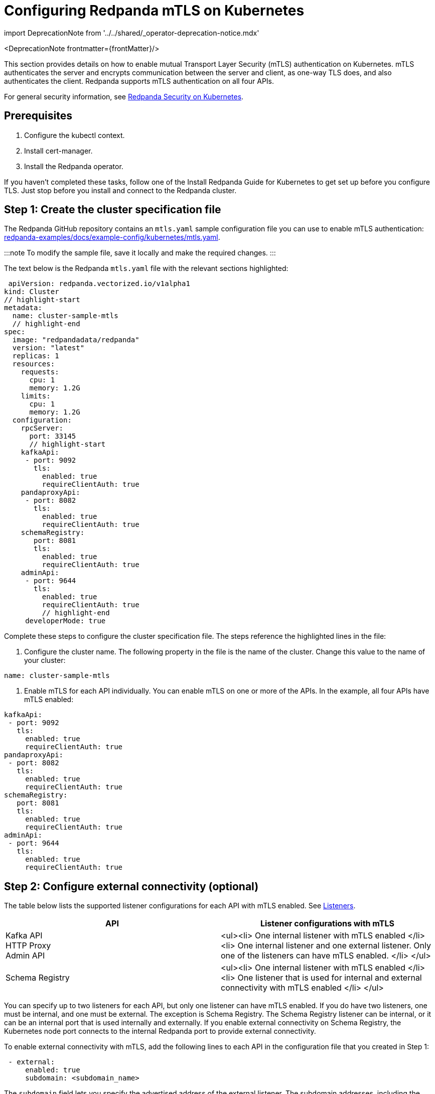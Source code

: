 = Configuring Redpanda mTLS on Kubernetes
:description: Configuring Redpanda mTLS on Kubernetes.
:linkRoot: ../../../

import DeprecationNote from '../../shared/_operator-deprecation-notice.mdx'

<DeprecationNote frontmatter=\{frontMatter}/>

This section provides details on how to enable mutual Transport Layer Security (mTLS) authentication on Kubernetes. mTLS authenticates the server and encrypts communication between the server and client, as one-way TLS does, and also authenticates the client. Redpanda supports mTLS authentication on all four APIs.

For general security information, see xref::security-kubernetes.adoc[Redpanda Security on Kubernetes].

== Prerequisites

. Configure the kubectl context.
. Install cert-manager.
. Install the Redpanda operator.

If you haven't completed these tasks, follow one of the Install Redpanda Guide for Kubernetes to get set up before you configure TLS. Just stop before you install and connect to the Redpanda cluster.

== Step 1: Create the cluster specification file

The Redpanda GitHub repository contains an `mtls.yaml` sample configuration file you can use to enable mTLS authentication: https://github.com/redpanda-data/redpanda-examples/blob/main/docs/example-config/kubernetes/mtls.yaml[redpanda-examples/docs/example-config/kubernetes/mtls.yaml].

:::note
To modify the sample file, save it locally and make the required changes.
:::

The text below is the Redpanda `mtls.yaml` file with the relevant sections highlighted:

[,yaml]
----
 apiVersion: redpanda.vectorized.io/v1alpha1
kind: Cluster
// highlight-start
metadata:
  name: cluster-sample-mtls
  // highlight-end
spec:
  image: "redpandadata/redpanda"
  version: "latest"
  replicas: 1
  resources:
    requests:
      cpu: 1
      memory: 1.2G
    limits:
      cpu: 1
      memory: 1.2G
  configuration:
    rpcServer:
      port: 33145
      // highlight-start
    kafkaApi:
     - port: 9092
       tls:
         enabled: true
         requireClientAuth: true
    pandaproxyApi:
     - port: 8082
       tls:
         enabled: true
         requireClientAuth: true
    schemaRegistry:
       port: 8081
       tls:
         enabled: true
         requireClientAuth: true
    adminApi:
     - port: 9644
       tls:
         enabled: true
         requireClientAuth: true
         // highlight-end
     developerMode: true
----

Complete these steps to configure the cluster specification file. The steps reference the highlighted lines in the file:

. Configure the cluster name. The following property in the file is the name of the cluster. Change this value to the name of your cluster:

[,yaml]
----
name: cluster-sample-mtls
----

. Enable mTLS for each API individually. You can enable mTLS on one or more of the APIs. In the example, all four APIs have mTLS enabled:

[,yaml]
----
kafkaApi:
 - port: 9092
   tls:
     enabled: true
     requireClientAuth: true
pandaproxyApi:
 - port: 8082
   tls:
     enabled: true
     requireClientAuth: true
schemaRegistry:
   port: 8081
   tls:
     enabled: true
     requireClientAuth: true
adminApi:
 - port: 9644
   tls:
     enabled: true
     requireClientAuth: true
----

== Step 2: Configure external connectivity (optional)

The table below lists the supported listener configurations for each API with mTLS enabled. See xref::security-kubernetes.adoc#listeners[Listeners].

|===
| API | Listener configurations with mTLS

| Kafka API +
HTTP Proxy +
Admin API
| <ul><li> One internal listener with mTLS enabled </li><li> One internal listener and one external listener. Only one of the listeners can have mTLS enabled. </li> </ul>

| Schema Registry
| <ul><li> One internal listener with mTLS enabled </li><li> One listener that is used for internal and external connectivity with mTLS enabled </li> </ul>
|===

You can specify up to two listeners for each API, but only one listener can have mTLS enabled. If you do have two listeners, one must be internal, and one must be external. The exception is Schema Registry. The Schema Registry listener can be internal, or it can be an internal port that is used internally and externally. If you enable external connectivity on Schema Registry, the Kubernetes node port connects to the internal Redpanda port to provide external connectivity.

To enable external connectivity with mTLS, add the following lines to each API in the configuration file that you created in Step 1:

[,yaml]
----
 - external:
     enabled: true
     subdomain: <subdomain_name>
----

The `subdomain` field lets you specify the advertised address of the external listener. The subdomain addresses, including the brokers, must be registered with a DNS provider, such as https://aws.amazon.com/route53/[Amazon Route 53]. You only need to include the subdomain name in this field, not the brokers. Each API in the configuration file must have the same `subdomain` specified.

The external port is generated automatically, and you do not need to specify it. In the following example, mTLS is enabled on the external listener for the Kafka API. Enable external connectivity the same way for Admin API and HTTP Proxy.

[,yaml]
----
kafkaApi:
 - port: 9092
 - external:
     enabled: true
     subdomain: <subdomain_name>
   tls:
     enabled: true
     requireClientAuth: true
----

The Schema Registry syntax is slightly different, in that the ports are not a list. You can specify one internal port and one external port. Schema Registry always uses an internal port and with external connectivity configured, the Kubernetes node port connects to the internal Redpanda port. Configure mTLS with external connectivity for Schema Registry like this:

[,yaml]
----
schemaRegistry:
  port: 8081
  external:
    enabled: true
    subdomain: <subdomain_name>
  tls:
    enabled: true
    requireClientAuth: true
----

For information about external connectivity, including subdomains, see xref::security-kubernetes.adoc#external-connectivity[External connectivity].

== Step 3: Provide an issuer or certificate (optional)

Kafka API and Schema Registry let you provide a certificate issuer or certificate for the node certificate.

When you enable mTLS, the Redpanda operator generates a root certificate for each API. The root certificate is local to the cluster and the operator uses the root certificate to generate leaf certificates for the nodes and the client. However, for Kafka API and Schema registry you can instead specify a certificate issuer or a certificate.

For information about how certificates are created and used in Redpanda, see xref::security-kubernetes.adoc#certificates[Certificates].

=== Provide an issuer

To provide a certificate issuer, add the `issuerRef` property to the cluster specification file that you created in the previous step. For information about issuers, see the cert-manager https://cert-manager.io/docs/concepts/issuer/[Issuer] documentation.

You can provide an issuer for `kafkaAPI` or `schemaRegistry` in the same way. The example here is the `kafkaAPI` configuration configuration with the `issuerRef` property highlighted:

[,yaml]
----
kafkaApi:
 - port: 9092
   tls:
     enabled: true
          // highlight-start
     issuerRef:
       name: <issuer_name>
       kind: <issuer>
            // highlight-end
     requireClientAuth: true
----

The `issuerRef` property contains the following variables:

|===
| Variable | Description

| `issuer_name`
| The name of the issuer or cluster issuer.

| `issuer`
| A Kubernetes resource that represents a certificate authority. The value of this property can be `Issuer` or `ClusterIssuer`. If the `kind` property is not set, or if it is set to `Issuer`, an issuer with the name specified in the `name` property that exists in the same namespace as the certificate is used.
|===

=== Provide a certificate

You can provide a certificate as a secret by adding the `nodeSecretRef` property to the cluster specification file that you created. For information about Secrets, see the Kubernetes https://kubernetes.io/docs/concepts/configuration/secret/[Secrets] documentation. The cert-manager https://cert-manager.io/docs/concepts/certificate/[Certificate] documentation contains detailed information about certificates, including a diagram of the certificate lifecycle.

You can provide a certificate for `kafkaAPI` or `schemaRegistry` in the same way. The following example is the `kafkaAPI` configuration with the `nodeSecretRef` property highlighted:

[,yaml]
----
kafkaApi:
 - port: 9092
   tls:
     enabled: true
          // highlight-start
     nodeSecretRef:
       name: <secret_name>
       namespace: <secret_namespace>
            // highlight-end
     requireClientAuth: true
----

The `nodeSecretRef` property contains the following variables:

|===
| Variable | Description

| `secret_name`
| Name of the certificate secret.

| `secret_namespace`
| Kubernetes namespace where the certificate secret is. If the secret is in a different namespace than the Redpanda cluster, the operator copies it to the namespace of the Redpanda cluster.
|===

:::tip
To include a `ca.crt` file in the Secret, you must create an Opaque Secret instead of a TLS Secret.
See https://kubernetes.io/docs/concepts/configuration/secret/#opaque-secrets[Opaque Secrets] in the Kubernetes documentation.
:::

== Step 4: Create the Redpanda cluster

After you configure the cluster specification file, you must run the `kubectl apply` command to create the cluster. You can run the command using a path to the cluster specification file on your local machine, or you can use the URL to the `mtls.yaml` file.

If you modified the file in the previous step, you have the file saved locally. To create the Redpanda cluster, run:

[,bash]
----
kubectl apply -f <cluster_specification.yaml>
----

If you did not modify the example file, you can use the URL to the example file in GitHub to create the cluster:

[,bash]
----
kubectl apply -f https://raw.githubusercontent.com/redpanda-data/redpanda-examples/main/docs/example-config/kubernetes/mtls.yaml
----

== Step 5: Create the ConfigMap

Create a YAML file to hold the configuration for mTLS, including the location of the public certificate. In the next step, you create the Pod, which consumes this ConfigMap. This lets you run `rpk` commands with mTLS authentication.

For detailed information, see the Kubernetes https://kubernetes.io/docs/concepts/configuration/configmap/[ConfigMaps] documentation.

. Copy the text below and save it locally as a YAML file, such as `mtls_config_map.yaml`.

[,yaml]
----
apiVersion: v1
kind: ConfigMap
metadata:
  name: <ConfigMap_name>
data:
  redpanda.yaml: |
    redpanda:
    rpk:
      kafka_api:
        brokers:
          - <cluster_name>-0.<cluster_name>.default.svc.cluster.local:9092
        tls:
          key_file: <key_file_path>/tls.key
          cert_file: <cert_file_path>/tls.crt
          truststore_file: <truststore_file_path>/ca.crt
----

. In the file you just saved, configure these variables:
+
|===
| Variable | Description

| `ConfigMap_name`
| Name of the ConfigMap. This can be any string. This is what you use to reference the ConfigMap in the next step when you configure the Pod.

| `cluster_name`
| Name of the Redpanda cluster you defined in the cluster specification file.

| `key_file_path`
| Directory where you want to mount the `tls.key` private client key. Generally this is `/etc/tls/certs`.

| `cert_file_path`
| Filename and directory where you want to mount the `tls.crt` private key. Generally this is `/etc/tls/certs`.

| `truststore_file_path`
| Directory where you want to mount the `ca.crt` file. Generally this is `/etc/tls/certs/ca`.
|===

. Save the file.

=== External connectivity

If you're configuring mTLS with external connectivity, you must configure the brokers accordingly. Replace the `brokers` property in the example file with this:

[,yaml]
----
brokers:
 - 0.<subdomain_name>.:<node_port>
----

Configure the following variables in the `brokers` property:

|===
| Variable | Description

| `subdomain_name`
| Name of the subdomain that you include in the cluster specification file in *Step 1*.

| `node_port`
| Kafka API external port. Unless you include this in the cluster specification file, this port is autogenerated by Kubernetes.
|===

== Step 6: Configure the Pod

The Pod is the process that consumes the ConfigMap you created. This Pod runs the Redpanda image for running `rpk`, which is part of the Redpanda image.

For detailed information about Pods, see the Kubernetes https://kubernetes.io/docs/concepts/workloads/pods/[Pods] documentation.

. Copy the text below and save it locally as a YAML file, such as `mtls_pod.yaml`.

[,yaml]
----
apiVersion: v1
kind: Pod
metadata:
  name: <pod_name>
spec:
  containers:
    - name: rpk
      image: 'redpandadata/redpanda:<redpanda-version>'
      command:
        - /bin/bash
        - '-c'
      args:
        - sleep infinity
      volumeMounts:
        - mountPath: <key_file_path>
          name: <tls_volume_name>
        - mountPath: <truststore_file_path>
          name: <ca_volume_name>
        - mountPath: /etc/redpanda
          name: <rpk_volume_name>
  restartPolicy: Never
  volumes:
    - name: <tls_volume_name>
      secret:
        secretName: <cluster_name>-user-client
    - name: <ca_volume_name>
      secret:
        secretName: <cluster_name>-redpanda
    - name: <rpk_volume_name>
      configMap:
        name: <configMap_name>
----

. In the file you just saved, configure these variables:

| Variable | Description |
  | -- | -- |
  | `pod_name` | Name of the Pod. This is the Pod that runs `rpk`. This can be any string. |
  | `args` | Specifies what you want the Pod to do. You can run `rpk` commands here. This example uses the `sleep infinity` argument, which tells the Pod to keep running so that you can run as many `rpk` commands as you want from the command line. |

. Configure the `volumeMounts` properties. There are three: one for `tls`, one for `ca`, and one for `rpk`.
 ** `tls` - The path and the name of the `tls.crt` and `tls.key` volume mount.
+
|===
| Variable | Description

| `key_file_path`
| The same path that you specified in the `key_file_path` and `cert_file_path` properties in the ConfigMap. Generally this is `/etc/tls/certs`.

| `tls_volume_name`
| Must match the `tls_volume_name` in the `volumeMounts` property.
|===

 ** `ca` - The path and the name of the `ca.crt` volume mount.
+
|===
| Variable | Description

| `truststore_file_path`
| The same path that you specified in the `truststore_file_path` property in the ConfigMap. Generally this is `/etc/tls/certs/ca`.

| `ca_volume_name`
| This can be any string, but it must match the `ca_volume_name` in the `volumes` property of this file.
|===

 ** `rpk` - The path and the name of the `rpk` volume mount.
+
|===
| Variable | Description

| `name`
| This can be any string, but it must match the `rpk_volume_name` in the `volumes` property of this file.
|===
. Configure the `volumes` properties. There are three: one for `tls`, one for `ca`, and one for `rpk`.
 ** `tls` -  The name and secret of the `tls.crt` and `tls.key` volume mount.
+
|===
| Variable | Description

| `tls_volume_name`
| This must be the same as the `tls_volume_name` in the `volumeMounts` property of this file.

| `cluster_name`
| Cluster name that you defined in the cluster specification file in *Step 1*. The `secretName` property specifies the name of the client secret. For the Kafka API, this is `<cluster_name>-user-client`.
|===

 ** `ca` - The name and secret of the `ca.crt` volume mount.
+
|===
| Variable | Description

| `name`
| This must be the same as the `ca_volume_name` in the `volumeMounts` property.

| `cluster_name`
| Cluster name that you defined in the cluster specification file in *Step 1*. The `secretName` property specifies the name of the node secret. For the Kafka API, this is `<cluster_name>-redpanda`.
|===

 ** `rpk` - The volume name and ConfigMap name of the `rpk` volume mount.
+
|===
| Variable | Description

| `rpk_volume_name`
| This must match the `<rpk_volume_name>` in the `volumeMounts` property of this file.

| `configMap_name`
| ConfigMap name you specified in the `name` property of the ConfigMap in the previous step.
|===
. Configure the `<redpanda-version>` variable. Add a Redpanda version, such as `v21.11.11`. You can find all Redpanda version tags in the https://hub.docker.com/r/redpandadata/redpanda/tags?page=1&ordering=last_updated[Redpanda Docker Hub repository].
. Save the file.

== Step 7: Create the Pod

To create the pod, run:

[,bash]
----
kubectl apply -f <mtls_pod.yaml>
----

== Step 8: Connect to Redpanda

Now that you have mTLS enabled and the Pod created, you can start using `rpk` to interact with Redpanda. Note that each time you run an `rpk` command, `rpk` establishes a connection and authenticates the server and the server authenticates the client.

. Create a topic with this command:

[,bash]
----
kubectl exec <pod_name> -- rpk topic create <topic_name>
----

Configure these variables:

|===
| Variable | Description

| `pod_name`
| Name of the Pod that you specified in the Pod configuration file.

| `topic_name`
| Name of the topic that you're creating with this command.
|===

. To describe the topic, run:

[,bash]
----
kubectl exec <pod_name> -- rpk topic describe <topic_name>
----

:::note
You don't need to specify the brokers in these commands, because they were defined in the ConfigMap. If you include brokers in the `rpk` commands, it overrides the brokers in the ConfigMap.
:::

== Step 9: Clean up

You can use xref:rpk:rpk-topic.adoc[rpk commands] to start producing and consuming to your cluster.

When you're ready to delete your cluster and configuration files, run:

[,bash]
----
kubectl delete -f <cluster_specification.yaml> -f <mtls_config_map.yaml> -f <mtls_pod.yaml>
----

'''

== Suggested reading

* xref:manage:schema-registry.adoc[Working with schema registry]
* https://redpanda.com/blog/tls-config/[Configuring TLS for Redpanda with rpk]
